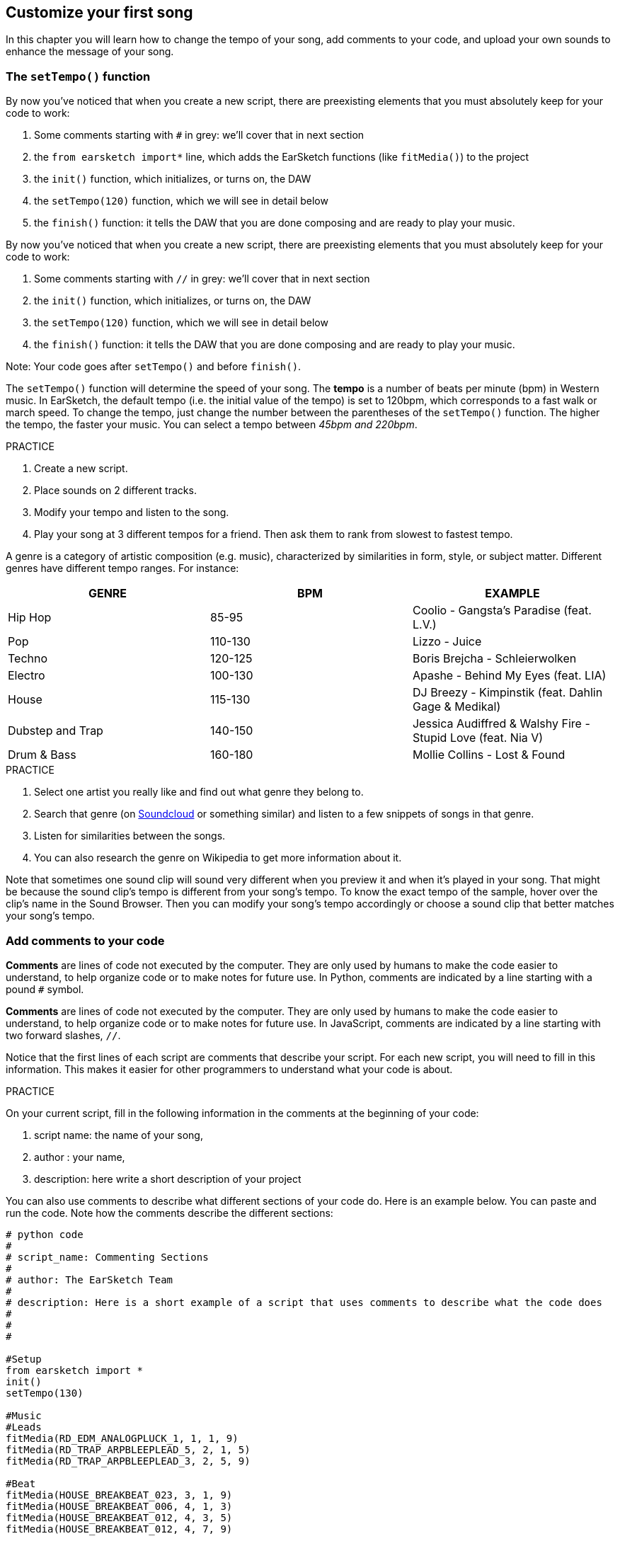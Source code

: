 [[customizeyourfirstsong]]
== Customize your first song
:nofooter:

In this chapter you will learn how to change the tempo of your song, add comments to your code, and upload your own sounds to enhance the message of your song.

[[settempo]]
=== The `setTempo()` function

[role="curriculum-python"]
--
By now you've noticed that when you create a new script, there are preexisting elements that you must absolutely keep for your code to work:

. Some comments starting with `#` in grey: we'll cover that in next section
. the `from earsketch import*` line, which adds the EarSketch functions (like `fitMedia()`) to the project 
. the `init()` function, which initializes, or turns on, the DAW
. the `setTempo(120)` function, which we will see in detail below
. the `finish()` function: it tells the DAW that you are done composing and are ready to play your music.
--

[role="curriculum-javascript"]
--
By now you've noticed that when you create a new script, there are preexisting elements that you must absolutely keep for your code to work:

. Some comments starting with `//` in grey: we'll cover that in next section
. the `init()` function, which initializes, or turns on, the DAW
. the `setTempo(120)` function, which we will see in detail below
. the `finish()` function: it tells the DAW that you are done composing and are ready to play your music.
--

Note: Your code goes after `setTempo()` and before `finish()`.

The `setTempo()` function will determine the speed of your song. The *tempo* is a number of beats per minute (bpm) in Western music. In EarSketch, the default tempo (i.e. the initial value of the tempo) is set to 120bpm, which corresponds to a fast walk or march speed. To change the tempo, just change the number between the parentheses of the `setTempo()` function. The higher the tempo, the faster your music. You can select a tempo between _45bpm and 220bpm_.

.PRACTICE
****
. Create a new script. 
. Place sounds on 2 different tracks.
. Modify your tempo and listen to the song.
. Play your song at 3 different tempos for a friend. Then ask them to rank from slowest to fastest tempo.
****

A genre is a category of artistic composition (e.g. music), characterized by similarities in form, style, or subject matter. Different genres have different tempo ranges. For instance:

[cols="^3*"]
|===
|GENRE|BPM|EXAMPLE

|Hip Hop
|85-95
|Coolio - Gangsta's Paradise (feat. L.V.)
|Pop
|110-130
|Lizzo - Juice 
|Techno
|120-125
|Boris Brejcha - Schleierwolken
|Electro
|100-130
|Apashe - Behind My Eyes (feat. LIA)
|House
|115-130
|DJ Breezy - Kimpinstik (feat. Dahlin Gage & Medikal)
|Dubstep and Trap
|140-150
|Jessica Audiffred & Walshy Fire - Stupid Love (feat. Nia V)
|Drum & Bass
|160-180
|Mollie Collins - Lost & Found
|===

.PRACTICE
****
. Select one artist you really like and find out what genre they belong to.
. Search that genre (on https://soundcloud.com/[Soundcloud] or something similar) and listen to a few snippets of songs in that genre.
. Listen for similarities between the songs.
. You can also research the genre on Wikipedia to get more information about it.
****
 
Note that sometimes one sound clip will sound very different when you preview it and when it's played in your song. That might be because the sound clip's tempo is different from your song's tempo. To know the exact tempo of the sample, hover over the clip's name in the Sound Browser. Then you can modify your song's tempo accordingly or choose a sound clip that better matches your song's tempo.


[[comments]]
=== Add comments to your code

[role="curriculum-python"]
*Comments* are lines of code not executed by the computer. They are only used by humans to make the code easier to understand, to help organize code or to make notes for future use. In Python, comments are indicated by a line starting with a pound `#` symbol. 

[role="curriculum-javascript"]
*Comments* are lines of code not executed by the computer. They are only used by humans to make the code easier to understand, to help organize code or to make notes for future use. In JavaScript, comments are indicated by a line starting with two forward slashes, `//`.

Notice that the first lines of each script are comments that describe your script. For each new script, you will need to fill in this information. This makes it easier for other programmers to understand what your code is about.

.PRACTICE
****
On your current script, fill in the following information in the comments at the beginning of your code:

. script name: the name of your song,
. author : your name,
. description: here write a short description of your project
****

You can also use comments to describe what different sections of your code do. Here is an example below. You can paste and run the code. Note how the comments describe the different sections:

[role="curriculum-python"]
[source,python]
----
# python code
#
# script_name: Commenting Sections
#
# author: The EarSketch Team
#
# description: Here is a short example of a script that uses comments to describe what the code does
#
#
#

#Setup
from earsketch import *
init()
setTempo(130)

#Music
#Leads
fitMedia(RD_EDM_ANALOGPLUCK_1, 1, 1, 9)
fitMedia(RD_TRAP_ARPBLEEPLEAD_5, 2, 1, 5)
fitMedia(RD_TRAP_ARPBLEEPLEAD_3, 2, 5, 9)

#Beat
fitMedia(HOUSE_BREAKBEAT_023, 3, 1, 9)
fitMedia(HOUSE_BREAKBEAT_006, 4, 1, 3)
fitMedia(HOUSE_BREAKBEAT_012, 4, 3, 5)
fitMedia(HOUSE_BREAKBEAT_012, 4, 7, 9)

#Bass and noise
fitMedia(ELECTRO_ANALOGUE_BASS_008, 5, 1, 9)
fitMedia(TECHNO_WHITENOISESFX_001, 6, 7, 9)

#Finish
finish()
----

[role="curriculum-javascript"]
[source,javascript]
----
// javascript code
//
// script_name: Commenting Sections
//
// author: The EarSketch Team
//
// description: Here is a short example of a script that uses comments to describe what the code does
//
//

//Setup
init();
setTempo(130);

//Music
//Leads
fitMedia(RD_EDM_ANALOGPLUCK_1, 1, 1, 9);
fitMedia(RD_TRAP_ARPBLEEPLEAD_5, 2, 1, 5);
fitMedia(RD_TRAP_ARPBLEEPLEAD_3, 2, 5, 9);

//Beat
fitMedia(HOUSE_BREAKBEAT_023, 3, 1, 9);
fitMedia(HOUSE_BREAKBEAT_006, 4, 1, 3);
fitMedia(HOUSE_BREAKBEAT_012, 4, 3, 5);
fitMedia(HOUSE_BREAKBEAT_012, 4, 7, 9);

//Bass and noise
fitMedia(ELECTRO_ANALOGUE_BASS_008, 5, 1, 9);
fitMedia(TECHNO_WHITENOISESFX_001, 6, 7, 9);

//Finish
finish();
----

{nbsp} +

[[uploadingsounds]]
=== Upload your own sounds

You can upload your own audio through the _Content Manager_. Open your _Content Manager_ on the left side of your screen.Under the "Sounds" tab, click on the "Add sound" button below the filters to open up the add a sound window (if the button doesn’t show, make sure you are logged in). Let's explore the first 3 options:

. *Upload Sound* allows you to choose audio files (.mp3, .aiff, and so on) already on your computer. Modify the file name if needed ("constant value(required)"), and click on "UPLOAD".
. *Quick Record* lets you record short clips directly into the EarSketch library. Check out the video below for more information.
. *Freesound* allows you to directly import sounds from Freesound.org, an open-source audio database. In the search bar, you can look for a type of sound (ex: bird songs, rain, crowded street...). Under “Results”, a list of sounds will appear. You can preview sounds by clicking on the play button, and if you like it, select the toggle button in front of the file name and then click on “UPLOAD” at the very bottom.

To find the sound you have just uploaded or recorded, type its name in the search bar under the Content Manager's Sound tab.

[role="curriculum-mp4"]
[[video101rec]]
video::./videoMedia/010-01-Recording&UploadingSounds-PY-JS.mp4[]

.PRACTICE
****
Music, and art in general, is often a way to convey a message. It can be either through lyrics, and/or through the mood of the song. We would like for you to create a short song that expresses something. It can be a feeling that you'd like to share, or a story.

. Think about what you'd like to express. 
. Then either:
.. Write some lyrics and record yourself singing or reading them or
.. Record or download some sounds that are related to your message
. Add these recordings to your song using the `fitMedia()` function
. Then add some additional EarSketch clips using the `fitMedia()` function
. Present your song to your friend
. You can discuss your songs and the things you were trying to express
****

*Processes*, or tasks, are programs that run on your computer. The computer's CPU, or *Central Processing Unit*, carries them out. 

A computer's *memory* holds data and processing instructions for the CPU to use. Memory, also called primary storage or RAM (Random Access Memory), stores its data temporarily. Only the information for processes that are actively running is stored in the RAM. This allows fast access to instructions and data for the CPU.

There is a difference between memory (or short-term storage) and long-term storage. Long-term storage, like a hard-drive or cloud, is referred to as secondary storage. *Secondary storage* holds high volumes of data for long periods of time, even after a computer is shut down. The CPU does not interact directly with secondary storage. When the CPU carries a process out, data from secondary storage must first be put into memory so that the CPU can access it quickly.

Sometimes the data in memory for the CPU to use comes from an input device instead of secondary storage. *Inputs* are the signals or data received by the computer, like audio from a microphone. Likewise, *outputs* are the signals or data sent from it, like audio through a speaker. Input/output, or I/O, is how the computer communicates with the outside world, including humans!

Let's examine recording a sound into EarSketch as an example process. First, we record data into the computer with the input device, the microphone. The CPU stores that audio data in its memory. If you press the play button to hear your recording, the CPU accesses the data and sends it to an output, the speakers or headphones. When you press the upload button, the CPU runs a process that converts the audio data into a standard sound file format (a WAV file, or .wav) and sends it to the EarSketch server. The server is an external system that provides services to all EarSketch users, including your own computer. The EarSketch server saves the sound file from memory to the server's secondary storage so that you can access it in the future.

Check out the following supplementary video:

[role="curriculum-mp4"]
[[video11cpu]]
video::./videoMedia/010-02-ProcessesandMemory-PY-JS.mp4[]

////
END OF OPTIONAL
////

[[copyright]]
=== Use Copyright Wisely

*Copyright* is the part of law that covers *intellectual property*, or ownership of creative work, like music. When using samples (small pieces of music) or remixing existing music, you need to give credit to the authors, and you can do so in the comments of your code. Before using sounds from other musicians and sharing your own music, learn more about copyright!

*Copyright* is the part of law that covers *intellectual property*, or ownership of creative work, like music. 

When you create something original and substantial enough, you get a copyright automatically! In the United States, this means you can: make copies, make modifications, and share what you create.

There are two copyrights involved with a song: rights to the song (by the writer or composer) and rights to the sound recording (often by the record label). Royalties from public performances go to the songwriter and most royalties from record sales go to the record label. 

*Copyright infringement* is a violation of copyright, like illegally downloading music. In the United States, *fair use* allows for use of copyrighted content under certain conditions, like educational or critical purposes, reusing only small amounts of the work. Fair use is determined for each case by a judge on a case-by-case basis.

Besides fair use, there is a way to use and share music openly. Copyright should help us make and share more art, not less. EarSketch works because artists have shared their work with you through *samples* (a small part of sound recording) in the Sounds Library. These artists have shared their samples under a *Creative Commons* license, which gives permission for others to use their work. In EarSketch, you therefore have an open access to these samples, and all the music you create in EarSketch is shareable, though you cannot sell it. Sharing your music or letting other students remix your code is a way of paying this forward and helping to put new art into the world.

*Creative Commons* (or CC) licenses let creators specify what rights they keep and what rights they give away. Here are the possible parts of a CC license: "You can use this work however you like, EXCEPT..."

* "...you have to put my name on it." - Attribution (BY)
* "...you can not change it at all." - No Derivatives (ND)
* "...you can not make money from it." - Non-Commercial (NC)
* "...you have to share whatever new thing you make under the same license." - Share-Alike (SA)

To specify a Creative Commons license, all you have to do is choose a type and put it on your work. In EarSketch, when you share a script, you will be asked to specify a license for your song. 



[[chapter2summary]]
=== Chapter 2 Summary

[role="curriculum-python"]
* *Tempo* is the speed at which a piece of music is played, specified in beats per minute (bpm). Tempo is tied to genre.
* The clips in the EarSketch Sounds Library are organized into folders of related sounds. To see the exact tempo of a clip, hover over the name in the Sound Browser.
* Comments are lines of code that are not executed by the computer. However, they are useful for making notes within a script.
* `from earsketch import *` adds the EarSketch API to your project. It must be included at the top of every script.
* `init()` prepares the DAW to accept and display music. It must be present in every EarSketch script.
* `setTempo()` lets you specify the tempo of your song. It must be included in every EarSketch script.
* `finish()` notifies the DAW that your code is complete. It must be included at the end of every EarSketch script.
* You can upload your own sounds to EarSketch through the Sound Browser. Just click "Add Sound".
* A *process* is a task running on a computer. Processing is carried out by a computer's *CPU*, which is responsible for executing program instructions.
* *Memory* (a.k.a RAM or primary storage) holds data and processing instructions temporarily for the CPU to use.
* *Secondary storage* refers to long term storage of data, often in high volumes. Data from secondary storage must be put into memory before the CPU can access it.
* *Copyright* is a portion of law that covers ownership of creative work, like music. It is important to musicians because it defines how another person's work can be used and shared.
* If you create a musical work that is tangible and new, you have an automatic copyright. In other words, you have rights over the work you created.
* *Licensing* a piece of music gives others permission to use it. Sometimes, certain rights to a work are kept with *Creative Commons* licenses. EarSketch allows you to add Creative Commons licenses to your music via the Share window.

[role="curriculum-javascript"]
* *Tempo* is the speed at which a piece of music is played, specified in beats per minute (bpm). Tempo is tied to genre.
* The clips in the EarSketch Sounds Library are organized into folders of related sounds. To see the exact tempo of a clip, hover over the name in the Sound Browser.
* Comments are lines of code that are not executed by the computer. However, they are useful for making notes within a script.
* `init();` prepares the DAW to accept and display music. It must be present in every EarSketch script.
* `setTempo();` lets you specify the tempo of your song. It must be included in every EarSketch script.
* `finish();` notifies the DAW that your code is complete. It must be included at the end of every EarSketch script.
* You can upload your own sounds to EarSketch through the Sound Browser. Just click "Add Sound".
* A *process* is a task running on a computer. Processing is carried out by a computer's *CPU*, which is responsible for executing program instructions.
* *Memory* (a.k.a RAM or primary storage) holds data and processing instructions temporarily for the CPU to use.
* *Secondary storage* refers to long term storage of data, often in high volumes. Data from secondary storage must be put into memory before the CPU can access it.
* *Copyright* is a portion of law that covers ownership of creative work, like music. It is important to musicians because it defines how another person's work can be used and shared.
* If you create a musical work that is tangible and new, you have an automatic copyright. In other words, you have rights over the work you created.
* *Licensing* a piece of music gives others permission to use it. Sometimes, certain rights to a work are kept with *Creative Commons* licenses. EarSketch allows you to add Creative Commons licenses to your music via the Share window.




[[chapter-questions]]
=== Questions

[question]
--
What does `setTempo()` allow you to do in EarSketch?
[answers]
* Specify the tempo of a song
* Add a sound to a track
* Create a drum beat
* Change the qualities of sound within a project
--

[question]
--
What is the unit for tempo?
[answers]
* Beats Per Minute (BPM)
* Measures
* Decibels(dB)
* Seconds
--

[question]
--
What can you use comments for?
[answers]
* All of the above
* Organizing your code
* Writing a description of your script at the beginning of your script
* Making your code easy to read for other programmers
--

[question]
--
Which of the following statements is true?
[answers]
* A hard drive is an example of secondary storage
* Audio data is saved to a computer’s CPU
* The CPU holds instructional data for programs
* Secondary storage stores data for short periods of time
--

[question]
--
How do you get a copyright?
[answers]
* By creating and publishing any new work
* By buying a patent
* By joining a secret organization
* By choosing a license for your work
--

[question]
--
What is Creative Commons?
[answers]
* A license to share your work openly under certain restrictions
* A composing process
* The right to sue anyone who uses your music
* A license that allows you to collect royalties
--
